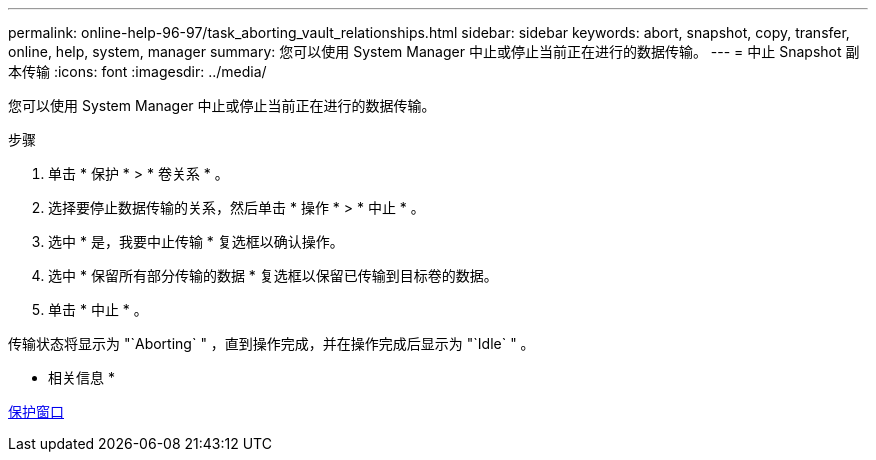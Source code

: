 ---
permalink: online-help-96-97/task_aborting_vault_relationships.html 
sidebar: sidebar 
keywords: abort, snapshot, copy, transfer, online, help, system, manager 
summary: 您可以使用 System Manager 中止或停止当前正在进行的数据传输。 
---
= 中止 Snapshot 副本传输
:icons: font
:imagesdir: ../media/


[role="lead"]
您可以使用 System Manager 中止或停止当前正在进行的数据传输。

.步骤
. 单击 * 保护 * > * 卷关系 * 。
. 选择要停止数据传输的关系，然后单击 * 操作 * > * 中止 * 。
. 选中 * 是，我要中止传输 * 复选框以确认操作。
. 选中 * 保留所有部分传输的数据 * 复选框以保留已传输到目标卷的数据。
. 单击 * 中止 * 。


传输状态将显示为 "`Aborting` " ，直到操作完成，并在操作完成后显示为 "`Idle` " 。

* 相关信息 *

xref:reference_protection_window.adoc[保护窗口]
